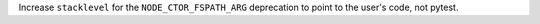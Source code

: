 Increase ``stacklevel`` for the ``NODE_CTOR_FSPATH_ARG`` deprecation to point to the
user's code, not pytest.
